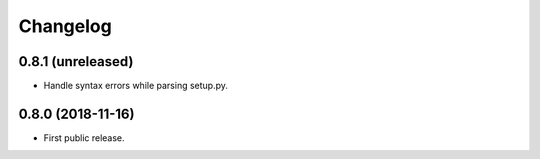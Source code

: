 Changelog
=========

0.8.1 (unreleased)
------------------

- Handle syntax errors while parsing setup.py.


0.8.0 (2018-11-16)
------------------

- First public release.
